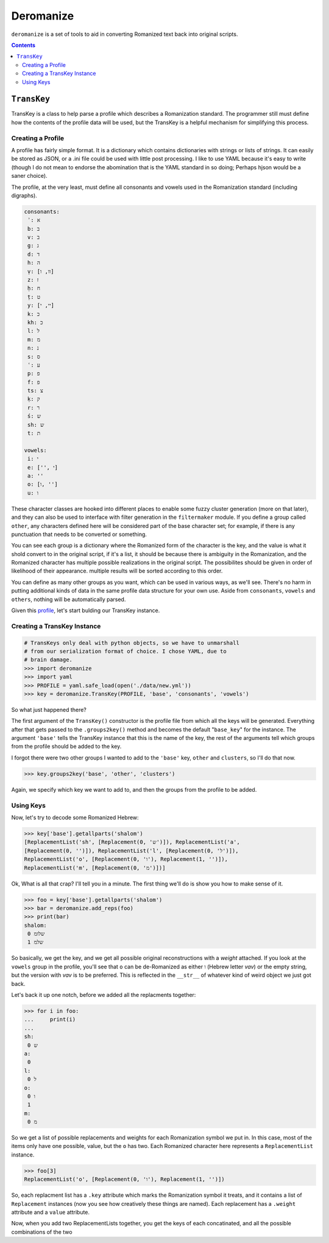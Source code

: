 Deromanize
==========
``deromanize`` is a set of tools to aid in converting Romanized text
back into original scripts.

.. contents::

``TransKey``
------------
TransKey is a class to help parse a profile which describes a
Romanization standard. The programmer still must define how the contents
of the profile data will be used, but the TransKey is a helpful
mechanism for simplifying this process.

Creating a Profile
~~~~~~~~~~~~~~~~~~
A profile has fairly simple format. It is a dictionary which contains
dictionaries with strings or lists of strings. It can easily be stored
as JSON, or a .ini file could be used with little post processing. I
like to use YAML because it's easy to write (though I do not mean to
endorse the abomination that is the YAML standard in so doing; Perhaps
hjson would be a saner choice).

The profile, at the very least, must define all consonants and vowels
used in the Romanization standard (including digraphs).

.. code:: yaml

 consonants:
  ʾ: א
  b: ב
  v: ב
  g: ג
  d: ד
  h: ה
  ṿ: [וו, ו]
  z: ז
  ḥ: ח
  ṭ: ט
  y: [יי, י]
  k: כ
  kh: כ
  l: ל
  m: מ
  n: נ
  s: ס
  ʿ: ע
  p: פ
  f: פ
  ts: צ
  ḳ: ק
  r: ר
  ś: ש
  sh: ש
  t: ת

 vowels:
  i: י
  e: ['', י]
  a: ''
  o: [ו, '']
  u: ו

These character classes are hooked into different places to enable some
fuzzy cluster generation (more on that later), and they can also be used
to interface with filter generation in the ``filtermaker`` module. If
you define a group called ``other``, any characters defined here will be
considered part of the base character set; for example, if there is any
punctuation that needs to be converted or something.

You can see each group is a dictionary where the Romanized form of the
character is the key, and the value is what it shold convert to in the
original script, if it's a list, it should be because there is ambiguity
in the Romanization, and the Romanized character has multiple
possible realizations in the original script. The possibilites should be
given in order of likelihood of their appearance. multiple results will
be sorted according to this order.

You can define as many other groups as you want, which can be used in
various ways, as we'll see. There's no harm in putting additional kinds
of data in the same profile data structure for your own use. Aside from
``consonants``, ``vowels`` and ``others``, nothing will be automatically
parsed.

Given this profile_, let's start bulding our TransKey instance.

.. _profile: data/new.yml

Creating a TransKey Instance
~~~~~~~~~~~~~~~~~~~~~~~~~~~~

.. code:: python

    # TransKeys only deal with python objects, so we have to unmarshall
    # from our serialization format of choice. I chose YAML, due to
    # brain damage.
    >>> import deromanize
    >>> import yaml
    >>> PROFILE = yaml.safe_load(open('./data/new.yml'))
    >>> key = deromanize.TransKey(PROFILE, 'base', 'consonants', 'vowels')

So what just happened there?

The first argument of the ``TransKey()`` constructor is the profile file
from which all the keys will be generated. Everything after that gets
passed to the ``.groups2key()`` method and becomes the default
"``base_key``" for the instance. The argument ``'base'`` tells the
TransKey instance that this is the name of the key, the rest of the
arguments tell which groups from the profile should be added to the
key.

I forgot there were two other groups I wanted to add to the ``'base'``
key, ``other`` and ``clusters``, so I'll do that now.

.. code:: python

  >>> key.groups2key('base', 'other', 'clusters')

Again, we specify which key we want to add to, and then the groups from
the profile to be added.

Using Keys
~~~~~~~~~~

Now, let's try to decode some Romanized Hebrew:

.. code:: python

  >>> key['base'].getallparts('shalom')
  [ReplacementList('sh', [Replacement(0, 'ש')]), ReplacementList('a',
  [Replacement(0, '')]), ReplacementList('l', [Replacement(0, 'ל')]),
  ReplacementList('o', [Replacement(0, 'ו'), Replacement(1, '')]),
  ReplacementList('m', [Replacement(0, 'מ')])]

Ok, What is all that crap? I'll tell you in a minute. The first thing
we'll do is show you how to make sense of it.

.. code:: python

  >>> foo = key['base'].getallparts('shalom')
  >>> bar = deromanize.add_reps(foo)
  >>> print(bar)
  shalom:
   0 שלומ
   1 שלמ

So basically, we get the key, and we get all possible original
reconstructions with a *weight* attached. If you look at the ``vowels``
group in the profile, you'll see that ``o`` can be de-Romanized as
either ``ו`` (Hebrew letter *vav*) or the empty string, but the version
with *vav* is to be preferred. This is reflected in the ``__str__`` of
whatever kind of weird object we just got back.

Let's back it up one notch, before we added all the replacments
together:

.. code:: python

  >>> for i in foo:
  ...     print(i)
  ...
  sh:
   0 ש
  a:
   0 
  l:
   0 ל
  o:
   0 ו
   1 
  m:
   0 מ

So we get a list of possible replacements and weights for each
Romanization symbol we put in. In this case, most of the items only have
one possible, value, but the ``o`` has two. Each Romanized character
here represents a ``ReplacementList`` instance.

.. code:: python

  >>> foo[3]
  ReplacementList('o', [Replacement(0, 'ו'), Replacement(1, '')])

So, each replacment list has a ``.key`` attribute which marks the
Romanization symbol it treats, and it contains a list of ``Replacement``
instances (now you see how creatively these things are named). Each
replacement has a ``.weight`` attribute and a ``value`` attribute.

Now, when you add two ReplacementLists together, you get the keys of
each concatinated, and all the possible combinations of the two 
